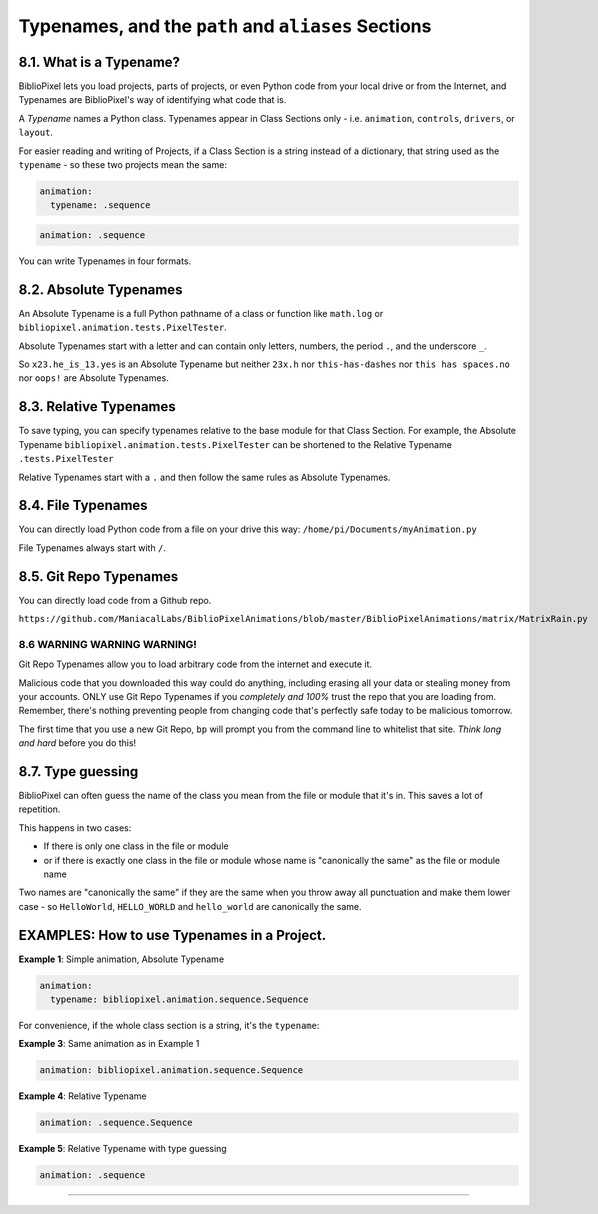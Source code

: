 Typenames, and the ``path`` and ``aliases`` Sections
============================================================

8.1. What is a Typename?
^^^^^^^^^^^^^^^^^^^^^^^^^^^^^^^^^^^

BiblioPixel lets you load projects, parts of projects, or even Python code from
your local drive or from the Internet, and Typenames are BiblioPixel's way of
identifying what code that is.

A *Typename* names a Python class.  Typenames appear in Class Sections only -
i.e. ``animation``\ , ``controls``\ , ``drivers``\
, or ``layout``\.

For easier reading and writing of Projects, if a Class Section is a string
instead of a dictionary, that string used as the ``typename`` - so these two
projects mean the same:

.. code-block:: yaml

       animation:
         typename: .sequence


.. code-block:: yaml

       animation: .sequence


You can write Typenames in four formats.

8.2. Absolute Typenames
^^^^^^^^^^^^^^^^^^^^^^^^^^^^^^^^

An Absolute Typename is a full Python pathname of a class or function like
``math.log`` or ``bibliopixel.animation.tests.PixelTester``.

Absolute Typenames start with a letter and can contain only letters, numbers,
the period ``.``\ , and the underscore ``_``.

So ``x23.he_is_13.yes`` is an Absolute Typename but neither ``23x.h`` nor
``this-has-dashes`` nor ``this has spaces.no`` nor ``oops!`` are Absolute
Typenames.

8.3. Relative Typenames
^^^^^^^^^^^^^^^^^^^^^^^^^^^^^^^^

To save typing, you can specify typenames relative to the base module for
that Class Section.  For example, the Absolute Typename
``bibliopixel.animation.tests.PixelTester`` can be shortened to
the Relative Typename ``.tests.PixelTester``

Relative Typenames start with a ``.`` and then follow the same rules as Absolute
Typenames.

8.4. File Typenames
^^^^^^^^^^^^^^^^^^^^^^^^^^^^^^^^

You can directly load Python code from a file on your drive this way:
``/home/pi/Documents/myAnimation.py``

File Typenames always start with ``/``.

8.5. Git Repo Typenames
^^^^^^^^^^^^^^^^^^^^^^^^^^^^^^^^^^^^^^^^^^^^^^

You can directly load code from a Github repo.

``https://github.com/ManiacalLabs/BiblioPixelAnimations/blob/master/BiblioPixelAnimations/matrix/MatrixRain.py``


8.6 WARNING WARNING WARNING!
-------------------------------

Git Repo Typenames allow you to load arbitrary code from the internet and
execute it.

Malicious code that you downloaded this way could do anything, including erasing
all your data or stealing money from your accounts.  ONLY use Git Repo Typenames
if you *completely and 100%* trust the repo that you are loading from.
Remember, there's nothing preventing people from changing code that's perfectly
safe today to be malicious tomorrow.

The first time that you use a new Git Repo, ``bp`` will prompt you from the
command line to whitelist that site.  *Think long and hard* before you do this!

8.7. Type guessing
^^^^^^^^^^^^^^^^^^^^^^^^

BiblioPixel can often guess the name of the class you mean from the file or
module that it's in.  This saves a lot of repetition.

This happens in two cases:


+ If there is only one class in the file or module
+ or if there is exactly one class in the file or module whose name is
  "canonically the same" as the file or module name

Two names are "canonically the same" if they are the same when you throw away
all punctuation and make them lower case - so ``HelloWorld``\ , ``HELLO_WORLD``
and ``hello_world`` are canonically the same.


EXAMPLES: How to use Typenames in a Project.
^^^^^^^^^^^^^^^^^^^^^^^^^^^^^^^^^^^^^^^^^^^^^^^^^^^^^^^^

**Example 1**\ :  Simple animation, Absolute Typename

.. code-block:: yaml

       animation:
         typename: bibliopixel.animation.sequence.Sequence

For convenience, if the whole class section is a string, it's the ``typename``\ :

**Example 3**\ :  Same animation as in Example 1

.. code-block:: yaml

       animation: bibliopixel.animation.sequence.Sequence

**Example 4**\ :  Relative Typename

.. code-block:: yaml

       animation: .sequence.Sequence

**Example 5**\ :  Relative Typename with type guessing

.. code-block:: yaml

       animation: .sequence


----

.. bp-code-block:: footer

   shape: [96, 8]
   animation:
     typename: $bpa.strip.Wave
     color: coral
